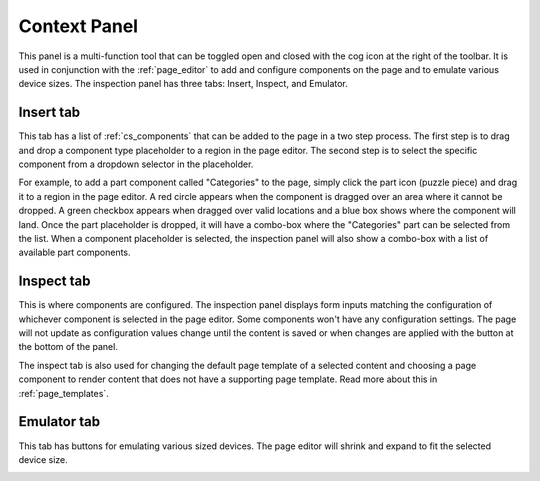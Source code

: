 .. _context_panel:

Context Panel
=============

This panel is a multi-function tool that can be toggled open and closed with the cog icon at the right of the toolbar. It is used in
conjunction with the :ref:`page_editor` to add and configure components on the page and to emulate various device sizes. The inspection panel
has three tabs: Insert, Inspect, and Emulator.

Insert tab
----------

This tab has a list of :ref:`cs_components` that can be added to the page in a two step process. The first step is to drag and drop a component
type placeholder to a region in the page editor. The second step is to select the specific component from a dropdown selector in the
placeholder.

.. image:: images/inspect-insert.jpg

For example, to add a part component called "Categories" to the page, simply click the part icon (puzzle piece) and drag it to a region in
the page editor. A red circle appears when the component is dragged over an area where it cannot be dropped. A green checkbox appears when
dragged over valid locations and a blue box shows where the component will land. Once the part placeholder is dropped, it will have a
combo-box where the "Categories" part can be selected from the list. When a component placeholder is selected, the inspection panel will
also show a combo-box with a list of available part components.


Inspect tab
-----------

This is where components are configured. The inspection panel displays form inputs matching the configuration of whichever component is
selected in the page editor. Some components won't have any configuration settings. The page will not update as configuration values change
until the content is saved or when changes are applied with the button at the bottom of the panel.

The inspect tab is also used for changing the default page template of a selected content and choosing a page component to render content
that does not have a supporting page template. Read more about this in :ref:`page_templates`.

Emulator tab
------------

This tab has buttons for emulating various sized devices. The page editor will shrink and expand to fit the selected device size.

.. image:: images/emulator.jpg
